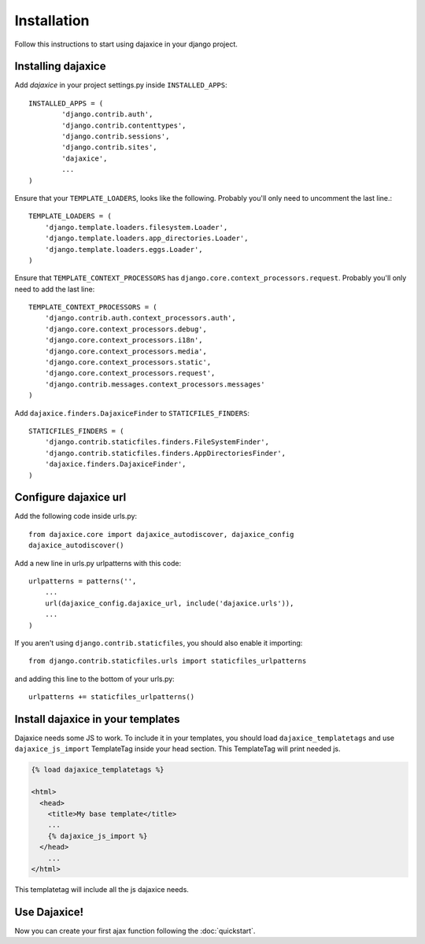 Installation
============
Follow this instructions to start using dajaxice in your django project.

Installing dajaxice
-------------------

Add `dajaxice` in your project settings.py inside ``INSTALLED_APPS``::

    INSTALLED_APPS = (
            'django.contrib.auth',
            'django.contrib.contenttypes',
            'django.contrib.sessions',
            'django.contrib.sites',
            'dajaxice',
            ...
    )

Ensure that your ``TEMPLATE_LOADERS``, looks like the following. Probably you'll only need to uncomment the last line.::

    TEMPLATE_LOADERS = (
        'django.template.loaders.filesystem.Loader',
        'django.template.loaders.app_directories.Loader',
        'django.template.loaders.eggs.Loader',
    )

Ensure that ``TEMPLATE_CONTEXT_PROCESSORS`` has ``django.core.context_processors.request``. Probably you'll only need to add the last line::

    TEMPLATE_CONTEXT_PROCESSORS = (
        'django.contrib.auth.context_processors.auth',
        'django.core.context_processors.debug',
        'django.core.context_processors.i18n',
        'django.core.context_processors.media',
        'django.core.context_processors.static',
        'django.core.context_processors.request',
        'django.contrib.messages.context_processors.messages'
    )

Add ``dajaxice.finders.DajaxiceFinder`` to ``STATICFILES_FINDERS``::

    STATICFILES_FINDERS = (
        'django.contrib.staticfiles.finders.FileSystemFinder',
        'django.contrib.staticfiles.finders.AppDirectoriesFinder',
        'dajaxice.finders.DajaxiceFinder',
    )

Configure dajaxice url
----------------------

Add the following code inside urls.py::

    from dajaxice.core import dajaxice_autodiscover, dajaxice_config
    dajaxice_autodiscover()

Add a new line in urls.py urlpatterns with this code::

    urlpatterns = patterns('',
        ...
        url(dajaxice_config.dajaxice_url, include('dajaxice.urls')),
        ...
    )

If you aren't using ``django.contrib.staticfiles``, you should also enable it importing::

    from django.contrib.staticfiles.urls import staticfiles_urlpatterns

and adding this line to the bottom of your urls.py::

    urlpatterns += staticfiles_urlpatterns()

Install dajaxice in your templates
----------------------------------
Dajaxice needs some JS to work. To include it in your templates, you should load ``dajaxice_templatetags`` and use ``dajaxice_js_import`` TemplateTag inside your head section. This TemplateTag will print needed js.

.. code-block:: html

    {% load dajaxice_templatetags %}

    <html>
      <head>
        <title>My base template</title>
        ...
        {% dajaxice_js_import %}
      </head>
        ...
    </html>

This templatetag will include all the js dajaxice needs.

Use Dajaxice!
-------------
Now you can create your first ajax function following the :doc:`quickstart`.
